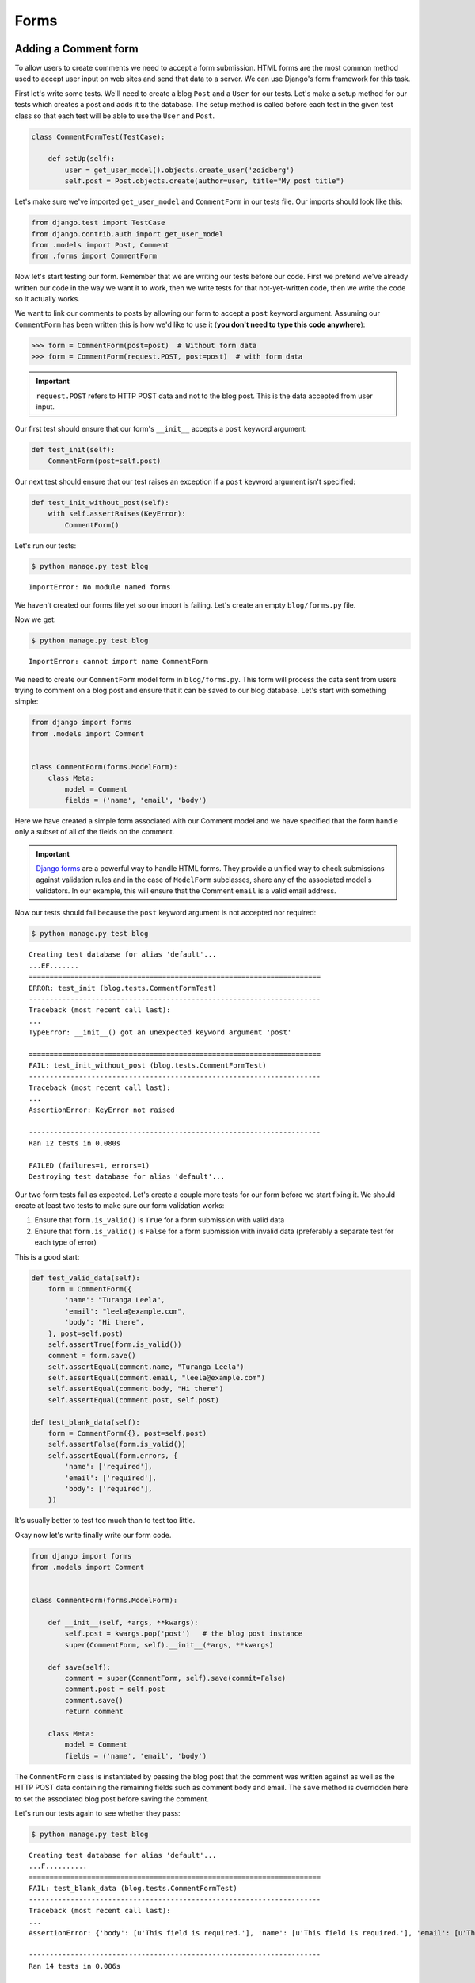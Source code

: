 Forms
=====


Adding a Comment form
---------------------

To allow users to create comments we need to accept a form submission. HTML forms are the most common method used to accept user input on web sites and send that data to a server. We can use Django's form framework for this task.

First let's write some tests.  We'll need to create a blog ``Post`` and a ``User`` for our tests.  Let's make a setup method for our tests which creates a post and adds it to the database. The setup method is called before each test in the given test class so that each test will be able to use the ``User`` and ``Post``.

.. code-block:: python

    class CommentFormTest(TestCase):

        def setUp(self):
            user = get_user_model().objects.create_user('zoidberg')
            self.post = Post.objects.create(author=user, title="My post title")

Let's make sure we've imported ``get_user_model`` and ``CommentForm`` in our tests file.  Our imports should look like this:

.. code-block:: python

    from django.test import TestCase
    from django.contrib.auth import get_user_model
    from .models import Post, Comment
    from .forms import CommentForm

Now let's start testing our form.  Remember that we are writing our tests before our code.  First we pretend we've already written our code in the way we want it to work, then we write tests for that not-yet-written code, then we write the code so it actually works.

We want to link our comments to posts by allowing our form to accept a ``post`` keyword argument.  Assuming our ``CommentForm`` has been written this is how we'd like to use it (**you don't need to type this code anywhere**):

.. code-block:: pycon

    >>> form = CommentForm(post=post)  # Without form data
    >>> form = CommentForm(request.POST, post=post)  # with form data

.. IMPORTANT::
    ``request.POST`` refers to HTTP POST data and not to the blog post. This
    is the data accepted from user input.

Our first test should ensure that our form's ``__init__`` accepts a ``post`` keyword argument:

.. code-block:: python

    def test_init(self):
        CommentForm(post=self.post)

Our next test should ensure that our test raises an exception if a ``post`` keyword argument isn't specified:

.. code-block:: python

    def test_init_without_post(self):
        with self.assertRaises(KeyError):
            CommentForm()

Let's run our tests:

.. code-block:: bash

    $ python manage.py test blog

::

    ImportError: No module named forms

We haven't created our forms file yet so our import is failing.  Let's create an empty ``blog/forms.py`` file.

Now we get:

.. code-block:: bash

    $ python manage.py test blog

::

    ImportError: cannot import name CommentForm

We need to create our ``CommentForm`` model form in ``blog/forms.py``. This form will process the data sent from users trying to comment on a blog post and ensure that it can be saved to our blog database. Let's start with something simple:

.. code-block:: python

    from django import forms
    from .models import Comment


    class CommentForm(forms.ModelForm):
        class Meta:
            model = Comment
            fields = ('name', 'email', 'body')

Here we have created a simple form associated with our Comment model and we
have specified that the form handle only a subset of all of the fields on
the comment.

.. IMPORTANT::
    `Django forms`_ are a powerful way to handle HTML forms. They provide
    a unified way to check submissions against validation rules and
    in the case of ``ModelForm`` subclasses, share any of the associated
    model's validators. In our example, this will ensure that the
    Comment ``email`` is a valid email address.

    .. _Django forms: https://docs.djangoproject.com/en/1.5/topics/forms/

Now our tests should fail because the ``post`` keyword argument is not accepted nor required:

.. code-block:: bash

    $ python manage.py test blog

::

    Creating test database for alias 'default'...
    ...EF.......
    ======================================================================
    ERROR: test_init (blog.tests.CommentFormTest)
    ----------------------------------------------------------------------
    Traceback (most recent call last):
    ...
    TypeError: __init__() got an unexpected keyword argument 'post'

    ======================================================================
    FAIL: test_init_without_post (blog.tests.CommentFormTest)
    ----------------------------------------------------------------------
    Traceback (most recent call last):
    ...
    AssertionError: KeyError not raised

    ----------------------------------------------------------------------
    Ran 12 tests in 0.080s

    FAILED (failures=1, errors=1)
    Destroying test database for alias 'default'...

Our two form tests fail as expected.  Let's create a couple more tests for our form before we start fixing it.  We should create at least two tests to make sure our form validation works:

1. Ensure that ``form.is_valid()`` is ``True`` for a form submission with valid data
2. Ensure that ``form.is_valid()`` is ``False`` for a form submission with invalid data (preferably a separate test for each type of error)

This is a good start:

.. code-block:: python

    def test_valid_data(self):
        form = CommentForm({
            'name': "Turanga Leela",
            'email': "leela@example.com",
            'body': "Hi there",
        }, post=self.post)
        self.assertTrue(form.is_valid())
        comment = form.save()
        self.assertEqual(comment.name, "Turanga Leela")
        self.assertEqual(comment.email, "leela@example.com")
        self.assertEqual(comment.body, "Hi there")
        self.assertEqual(comment.post, self.post)

    def test_blank_data(self):
        form = CommentForm({}, post=self.post)
        self.assertFalse(form.is_valid())
        self.assertEqual(form.errors, {
            'name': ['required'],
            'email': ['required'],
            'body': ['required'],
        })

It's usually better to test too much than to test too little.

Okay now let's write finally write our form code.

.. code-block:: python

    from django import forms
    from .models import Comment


    class CommentForm(forms.ModelForm):

        def __init__(self, *args, **kwargs):
            self.post = kwargs.pop('post')   # the blog post instance
            super(CommentForm, self).__init__(*args, **kwargs)

        def save(self):
            comment = super(CommentForm, self).save(commit=False)
            comment.post = self.post
            comment.save()
            return comment

        class Meta:
            model = Comment
            fields = ('name', 'email', 'body')

The ``CommentForm`` class is instantiated by passing the blog post that the
comment was written against as well as the HTTP POST data containing the
remaining fields such as comment body and email. The ``save`` method is
overridden here to set the associated blog post before saving the comment.

Let's run our tests again to see whether they pass:

.. code-block:: bash

    $ python manage.py test blog

::

    Creating test database for alias 'default'...
    ...F..........
    ======================================================================
    FAIL: test_blank_data (blog.tests.CommentFormTest)
    ----------------------------------------------------------------------
    Traceback (most recent call last):
    ...
    AssertionError: {'body': [u'This field is required.'], 'name': [u'This field is required.'], 'email': [u'This field is required.']} != {'body': ['required'], 'name': ['required'], 'email': ['required']}

    ----------------------------------------------------------------------
    Ran 14 tests in 0.086s

    FAILED (failures=1)
    Destroying test database for alias 'default'...

Our test for blank form data is failing because we aren't checking for the correct error strings.  Let's fix that and make sure our tests pass:

.. code-block:: bash

    $ python manage.py test blog

::

    Creating test database for alias 'default'...
    ..............
    ----------------------------------------------------------------------
    Ran 14 tests in 0.085s

 OK
 Destroying test database for alias 'default'...


Displaying the comment form
---------------------------

We've made a form to create comments, but we still don't yet have a way for visitors to use the form.  The Django test client cannot test form submissions, but `WebTest`_ can.  We'll use `django-webtest`_ to handle testing the form submission.

Let's create a test to verify that a form is displayed on our blog post detail page.

First we need to import the ``WebTest`` class (in ``blog/tests.py``):

.. code-block:: python

    from django_webtest import WebTest

Now let's make our ``BlogPostViewTest`` class inherit from ``WebTest``:

.. code-block:: python

    class BlogPostViewTest(WebTest):

        def test_view_page(self):
            page = self.app.get(self.post.get_absolute_url())
            self.assertEqual(len(page.forms), 1)

Now let's update our ``PostDetails`` view (in ``blog/views.py``) to inherit from ``CreateView`` so we can use it to handle submissions to a ``CommentForm``:

.. code-block:: python

    from django.views.generic import CreateView
    from django.shortcuts import get_object_or_404
    from .models import Post
    from .forms import CommentForm


    class PostDetails(CreateView):
        template_name = 'blog/post_detail.html'
        form_class = CommentForm

        def get_post(self):
            return get_object_or_404(Post, pk=self.kwargs['pk'])

        def dispatch(self, *args, **kwargs):
            self.blog_post = self.get_post()
            return super(PostDetails, self).dispatch(*args, **kwargs)

        def get_context_data(self, **kwargs):
            kwargs['post'] = self.blog_post
            return super(PostDetails, self).get_context_data(**kwargs)

    post_details = PostDetails.as_view()


Now if we run our test we'll see 4 failures.  Our blog post detail view is failing to load the page because we aren't passing a ``post`` keyword argument to our form:

.. code-block:: python

    $ python manage.py test
    Creating test database for alias 'default'...
    EEEE...........
    ======================================================================
    ERROR: test_basic_view (blog.tests.BlogPostViewTest)
    ----------------------------------------------------------------------
    ...
    KeyError: 'post'

    ----------------------------------------------------------------------
    Ran 15 tests in 0.079s

    FAILED (errors=4)

Let's get the ``Post`` from the database and pass it to our form.  Our view should look something like this now:

.. code-block:: python

    class PostDetails(CreateView):
        template_name = 'blog/post_detail.html'
        form_class = CommentForm

        def get_post(self):
            return get_object_or_404(Post, pk=self.kwargs['pk'])

        def dispatch(self, *args, **kwargs):
            self.blog_post = self.get_post()
            return super(PostDetails, self).dispatch(*args, **kwargs)

        def get_form_kwargs(self):
            kwargs = super(PostDetails, self).get_form_kwargs()
            kwargs['post'] = self.blog_post
            return kwargs

        def get_context_data(self, **kwargs):
            kwargs['post'] = self.blog_post
            return super(PostDetails, self).get_context_data(**kwargs)

Now when we run our tests we'll see the following assertion error because we have not yet added the comment form to our blog detail page:

.. code-block:: bash

    $ python manage.py test blog

::

    Creating test database for alias 'default'...
    ...F...........
    ======================================================================
    FAIL: test_view_page (blog.tests.BlogPostViewTest)
    ----------------------------------------------------------------------
    Traceback (most recent call last):
      File "/home/zoidberg/learning-django-by-testing/test/myblog/blog/tests.py", line 81, in test_view_page
        self.assertEqual(len(page.forms), 1)
    AssertionError: 0 != 1

    ----------------------------------------------------------------------
    Ran 15 tests in 0.099s

    FAILED (failures=1)
    Destroying test database for alias 'default'...

Let's add a comment form to the bottom of our ``content`` block in our blog post detail template (``templates/post_detail.html``):

.. code-block:: html

        <h5>Add a comment</h5>
        <form method="post">
            {{ form.as_table }}
            <input type="submit" value="Create Comment">
        </form>

Now our tests pass again:

.. code-block:: bash

    $ python manage.py test blog

::

    Creating test database for alias 'default'...
    ...............
    ----------------------------------------------------------------------
    Ran 15 tests in 0.108s

 OK
 Destroying test database for alias 'default'...

Let's test that our form actually submits.  We should write two tests: one to test for errors, and one to test a successful form submission.

.. code-block:: python

    def test_form_error(self):
        page = self.app.get(self.post.get_absolute_url())
        page = page.form.submit()
        self.assertContains(page, "This field is required.")

    def test_form_success(self):
        page = self.app.get(self.post.get_absolute_url())
        page.form['name'] = "Phillip"
        page.form['email'] = "phillip@example.com"
        page.form['body'] = "Test comment body."
        page = page.form.submit()
        self.assertRedirects(page, self.post.get_absolute_url())

Now let's run our tests:

.. code-block:: bash

    $ python manage.py test blog

::

    Creating test database for alias 'default'...
    ...EE............
    ======================================================================
    ERROR: test_form_error (blog.tests.CommentFormViewTest)
    ----------------------------------------------------------------------
    ...
    AppError: Bad response: 403 FORBIDDEN (not 200 OK or 3xx redirect for http://localhost/post/1)
    ...

    ======================================================================
    ERROR: test_form_success (blog.tests.CommentFormViewTest)
    ----------------------------------------------------------------------
    ...
    AppError: Bad response: 403 FORBIDDEN (not 200 OK or 3xx redirect for http://localhost/post/1)
    ...

    ----------------------------------------------------------------------
    Ran 17 tests in 0.152s

    FAILED (errors=2)

We got a HTTP 403 error because we forgot to add the cross-site request forgery token to our form.  Every HTTP POST request made to our Django site needs to include a CSRF token.  Let's change our form to add a CSRF token field to it:

.. code-block:: html

        <form method="post">
            {% csrf_token %}
            {{ form.as_table }}
            <input type="submit" value="Create Comment">
        </form>

Now only one test fails:

.. code-block:: bash

    $ python manage.py test blog

::

    Creating test database for alias 'default'...
    ....E............
    ======================================================================
    ERROR: test_form_success (blog.tests.CommentFormViewTest)
    ----------------------------------------------------------------------
    ...
    ImproperlyConfigured: No URL to redirect to.  Either provide a url or define a get_absolute_url method on the Model.

    ----------------------------------------------------------------------
    Ran 17 tests in 0.0.166s

    FAILED (errors=1)

Let's fix this by adding a ``get_success_url`` to our view:

.. code-block:: python

    def get_success_url(self):
        return self.get_post().get_absolute_url()

Now our tests pass again and we can submit comments as expected.

.. _WebTest: http://webtest.pythonpaste.org/en/latest/
.. _django-webtest: https://bitbucket.org/kmike/django-webtest/
